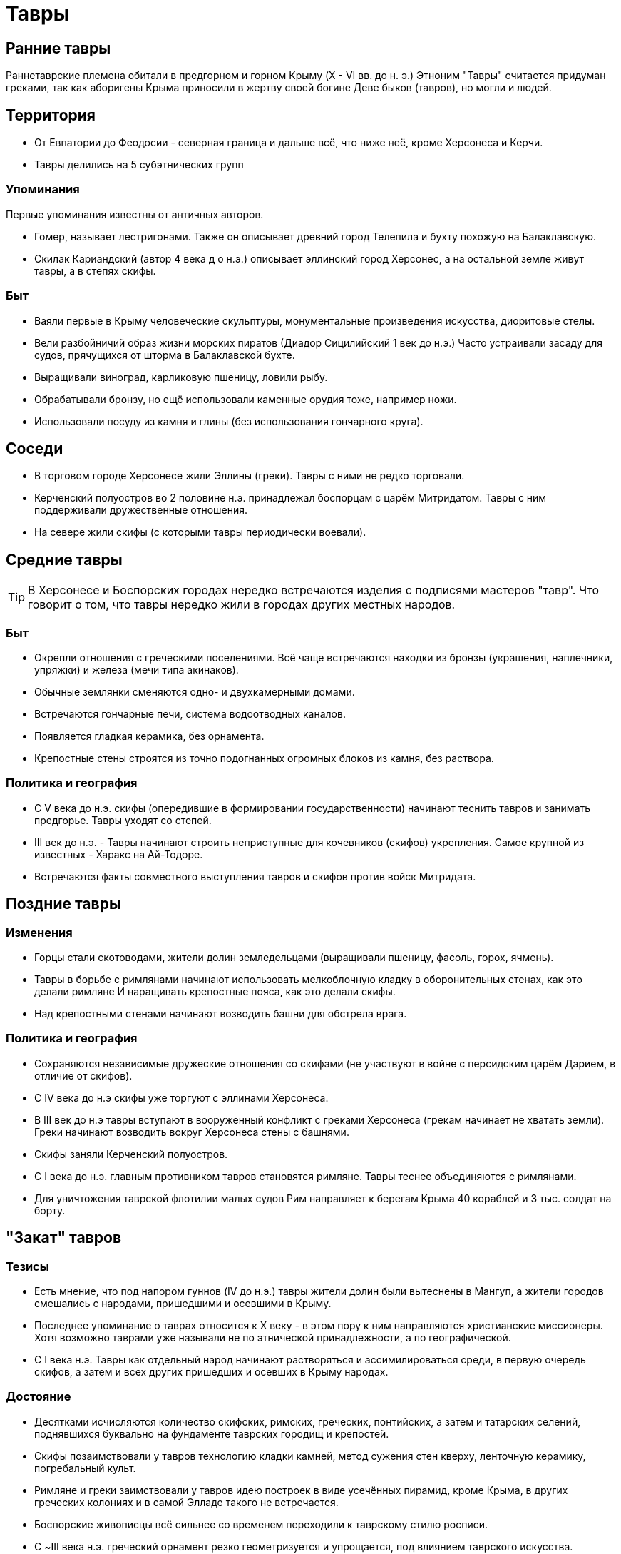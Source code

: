= Тавры

== Ранние тавры
Раннетаврские племена обитали в предгорном и горном Крыму (X - VI вв. до н. э.)
Этноним "Тавры" считается придуман греками, так как аборигены Крыма приносили в жертву своей богине Деве быков (тавров), но могли и людей.

== Территория
* От Евпатории до Феодосии - северная граница и дальше всё, что ниже неё, кроме Херсонеса и Керчи.
* Тавры делились на 5 субэтнических групп

=== Упоминания
Первые упоминания известны от античных авторов.

* Гомер, называет лестригонами. Также он описывает древний город Телепила и бухту похожую на Балаклавскую.
* Скилак Кариандский (автор 4 века д о н.э.) описывает эллинский город Херсонес, а на остальной земле живут тавры, а в степях скифы.

=== Быт
* Ваяли первые в Крыму человеческие скульптуры, монументальные произведения искусства, диоритовые стелы.
* Вели разбойничий образ жизни морских пиратов (Диадор Сицилийский 1 век до н.э.) Часто устраивали засаду для судов, прячущихся от шторма в Балаклавской бухте.
* Выращивали виноград, карликовую пшеницу, ловили рыбу.
* Обрабатывали бронзу, но ещё использовали каменные орудия тоже, например ножи.
* Использовали посуду из камня и глины (без использования гончарного круга).

== Соседи
* В торговом городе Херсонесе жили Эллины (греки). Тавры с ними не редко торговали.
* Керченский полуостров во 2 половине н.э. принадлежал боспорцам с царём Митридатом. Тавры с ним поддерживали дружественные отношения.
* На севере жили скифы (с которыми тавры периодически воевали).


== Средние тавры

TIP: В Херсонесе и Боспорских городах нередко встречаются изделия с подписями мастеров "тавр". Что говорит о том, что тавры нередко жили в городах других местных народов.

=== Быт
* Окрепли отношения с греческими поселениями. Всё чаще встречаются находки из бронзы (украшения, наплечники, упряжки) и железа (мечи типа акинаков).
* Обычные землянки сменяются одно- и двухкамерными домами.
* Встречаются гончарные печи, система водоотводных каналов.
* Появляется гладкая керамика, без орнамента.
* Крепостные стены строятся из точно подогнанных огромных блоков из камня, без раствора.

=== Политика и география
* С V века до н.э. скифы (опередившие в формировании государственности) начинают теснить тавров и занимать предгорье. Тавры уходят со степей.
* III век до н.э. - Тавры начинают строить неприступные для кочевников (скифов) укрепления. Самое крупной из известных - Харакс на Ай-Тодоре.
* Встречаются факты совместного выступления тавров и скифов против войск Митридата.


== Поздние тавры

=== Изменения
* Горцы стали скотоводами, жители долин земледельцами (выращивали пшеницу, фасоль, горох, ячмень).
* Тавры в борьбе с римлянами начинают использовать мелкоблочную кладку в оборонительных стенах, как это делали римляне И наращивать крепостные пояса, как это делали скифы.
* Над крепостными стенами начинают возводить башни для обстрела врага.

=== Политика и география
* Сохраняются независимые дружеские отношения со скифами (не участвуют в войне с персидским царём Дарием, в отличие от скифов).
* С IV века до н.э скифы уже торгуют с эллинами Херсонеса.
* В III век до н.э тавры вступают в вооруженный конфликт с греками Херсонеса (грекам начинает не хватать земли). Греки начинают возводить вокруг Херсонеса стены с башнями.
* Скифы заняли Керченский полуостров.
* С I века до н.э. главным противником тавров становятся римляне. Тавры теснее объединяются с римлянами.
* Для уничтожения таврской флотилии малых судов Рим направляет к берегам Крыма 40 кораблей и 3 тыс. солдат на борту.


== "Закат" тавров

=== Тезисы
* Есть мнение, что под напором гуннов (IV до н.э.) тавры жители долин были вытеснены в Мангуп, а жители городов смешались с народами, пришедшими и осевшими в Крыму.
* Последнее упоминание о таврах относится к X веку - в этом пору к ним направляются христианские миссионеры. Хотя возможно таврами уже называли не по этнической принадлежности, а по географической.
* С I века н.э. Тавры как отдельный народ начинают растворяться и ассимилироваться среди, в первую очередь скифов, а затем и всех других пришедших и осевших в Крыму народах.

=== Достояние
* Десятками исчисляются количество скифских, римских, греческих, понтийских, а затем и татарских селений, поднявшихся буквально на фундаменте таврских городищ и крепостей.
* Скифы позаимствовали у тавров технологию кладки камней, метод сужения стен кверху, ленточную керамику, погребальный культ.
* Римляне и греки заимствовали у тавров идею построек в виде усечённых пирамид, кроме Крыма, в других греческих колониях и в самой Элладе такого не встречается.
* Боспорские живописцы всё сильнее со временем переходили к таврскому стилю росписи.
* С ~III века н.э. греческий орнамент резко геометризуется и упрощается, под влиянием таврского искусства.
* Верховный идол тавров - Дева чеканится на боспорских монетах вплоть до эпохи ранней (боспорской) империи.